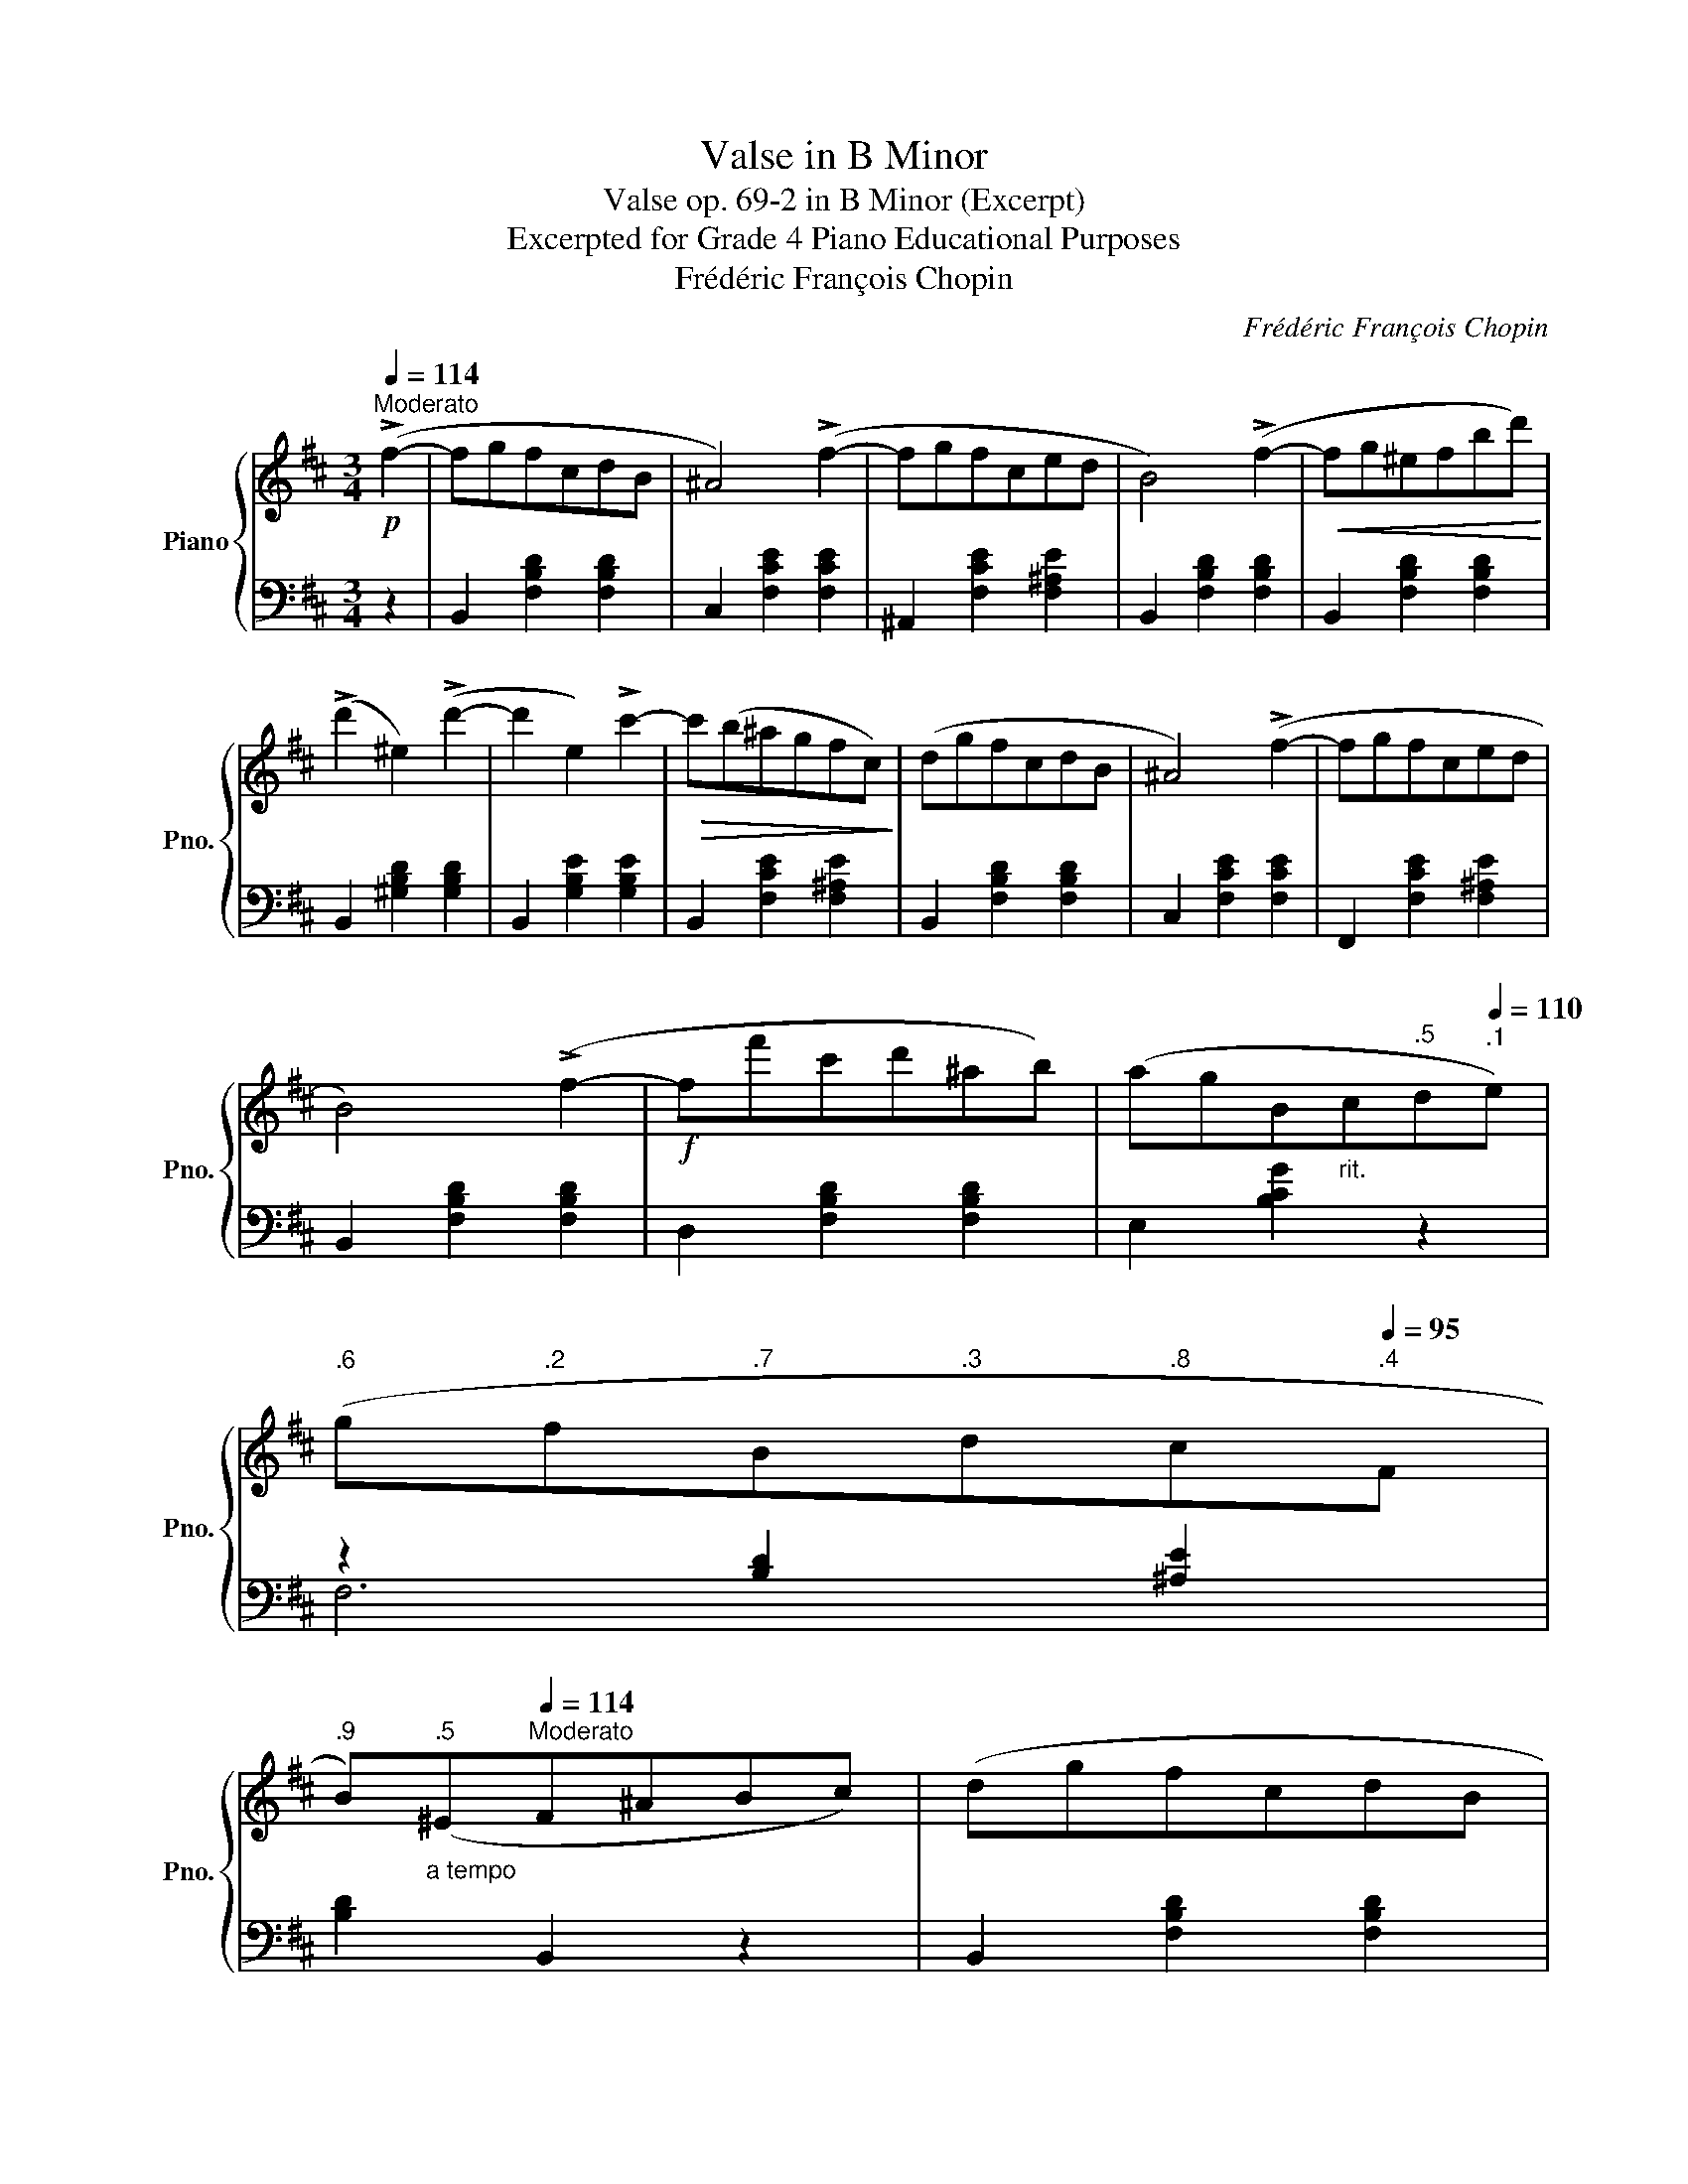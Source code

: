 X:1
T:Valse in B Minor
T:Valse op. 69-2 in B Minor (Excerpt)
T:Excerpted for Grade 4 Piano Educational Purposes
T:Frédéric François Chopin
C:Frédéric François Chopin
%%score { ( 1 4 ) | ( 2 3 ) }
L:1/8
Q:1/4=114
M:3/4
K:D
V:1 treble nm="Piano" snm="Pno."
V:4 treble 
V:2 bass 
V:3 bass 
V:1
"^Moderato"!p! (!>!f2- | fgfcdB | ^A4) (!>!f2- | fgfced | B4) (!>!f2- |!<(! fg^efbd')!<)! | %6
 (!>!d'2 ^e2) (!>!d'2- | d'2 e2) !>!c'2- |!>(! c'(b^agfc)!>)! | (dgfcdB | ^A4) (!>!f2- | fgfced | %12
 B4) (!>!f2- |!f! ff'c'd'^ab) | (agB[Q:1/4=115]"_rit."c[Q:1/4=112]"^.5"d[Q:1/4=110]"^.1"e) | %15
[Q:1/4=107]"^.6" (g[Q:1/4=105]"^.2"f[Q:1/4=102]"^.7"B[Q:1/4=100]"^.3"d[Q:1/4=97]"^.8"c[Q:1/4=95]"^.4"F | %16
[Q:1/4=92]"^.9" B)[Q:1/4=90]"^.5""_a tempo\n"(^E[Q:1/4=88][Q:1/4=114]"^Moderato"F^ABc) | (dgfcdB | %18
 ^A4) (!>!f2- | fgfced | B4) (!>!f2- |!<(! fg^efbd')!<)! |!f! (!>!d'2 ^e2) !>!d'2- | %23
 d'2 (e2 !>!c'2- |"_dim." c')((b^agfc)) | (dgfcdB | ^A4) (!>!f2- | fgfced | B4) !>!f2 | %29
!f! (f'c'd'^abf) | (agB[Q:1/4=115]"_rit.\n"c[Q:1/4=112]"^.9"e[Q:1/4=110]"^.8"g) | %31
[Q:1/4=108]"^.8" (g[Q:1/4=106]"^.7"f[Q:1/4=104]"^.6"B[Q:1/4=102]"^.5"d[Q:1/4=100]"^.5"c[Q:1/4=98]"^.4"F | %32
[Q:1/4=96]"^.3" B3)"_a tempo"[Q:1/4=114]"^Moderato" (F B_B)[Q:1/4=92]"^.2" | %33
"^con anima" (_B3!<(! A ce)!<)! |!>(! (g3 f cd)!>)! | (f3 e Bc) | (e3 d cB) | (B3!<(! A ce)!<)! | %38
!>(! (g3 f cd)!>)! | (f3 e Bc | %40
"_rit." (^A3)[Q:1/4=108]"^.3" c[Q:1/4=106]"^.1" G[Q:1/4=103]"^.9"c[Q:1/4=110]"^.6" | %41
"_a tempo"[Q:1/4=114]"^Moderato" (F3)!<(! ^A ce)!<)! | (g3!>(! f cd)!>)! | (f3 e Bc) | (e3 d cB) | %45
 (B3 A ce) | (g3 f cd) | (f3 e) (f'!f!e' | d'c'=c'b^a=a | ^g=gfcdB | ^A2) z2 (a2 | ^g=gfced | %52
 B2) z2 (a2 | ^g=g!<(!^efbd')!<)! | (!>!d'2 ^e2) (!>!d'2- | d'2 e2) (!>!c'2 | =c'b^a=a^g=g | %57
 f=fedcB | ^A4) (!>!g2 | fgfced | B4) (!>!f2 | f'c'd'^abf) | %62
 (ag"_rit. e dim.""^rit."[Q:1/4=116]"_dim."B[Q:1/4=113]c[Q:1/4=110]e[Q:1/4=107]g) | %63
[Q:1/4=104] (g[Q:1/4=101]f[Q:1/4=98]B[Q:1/4=95]d[Q:1/4=92]c[Q:1/4=89]F | %64
[Q:1/4=86] B2)[Q:1/4=80] z2 |] %65
V:2
 z2 | B,,2 [F,B,D]2 [F,B,D]2 | C,2 [F,CE]2 [F,CE]2 | ^A,,2 [F,CE]2 [F,^A,E]2 | %4
 B,,2 [F,B,D]2 [F,B,D]2 | B,,2 [F,B,D]2 [F,B,D]2 | B,,2 [^G,B,D]2 [G,B,D]2 | %7
 B,,2 [G,B,E]2 [G,B,E]2 | B,,2 [F,CE]2 [F,^A,E]2 | B,,2 [F,B,D]2 [F,B,D]2 | C,2 [F,CE]2 [F,CE]2 | %11
 F,,2 [F,CE]2 [F,^A,E]2 | B,,2 [F,B,D]2 [F,B,D]2 | D,2 [F,B,D]2 [F,B,D]2 | E,2 [B,CG]2 z2 | %15
 z2 [B,D]2 [^A,E]2 | [B,D]2 B,,2 z2 | B,,2 [F,B,D]2 [F,B,D]2 | C,2 [F,CE]2 [F,CE]2 | %19
 ^A,,2 [F,CE]2 [F,^A,E]2 | B,,2 [F,B,D]2 [F,B,D]2 | B,,2 [F,B,D]2 [F,B,D]2 | %22
 B,,2 [^G,B,D]2 [G,B,D]2 | B,,2 [G,B,E]2 [G,B,E]2 | B,,2 [F,CE]2 [F,^A,E]2 | %25
 B,,2 [F,B,D]2 [F,B,D]2 | C,2 [F,CE]2 [F,CE]2 | F,,2 [F,CE]2 [F,^A,E]2 | B,,2 [F,B,D]2 [F,B,D]2 | %29
 D,2 [F,B,D]2 [F,B,D]2 | (E,2 [G,C]2) z2 | z2 [B,D]2 [^A,E]2 | B,,2 [F,D]2 D,2 | %33
 C,2 [G,A,E]2 [G,A,E]2 | D,2 [F,A,D]2 [F,A,D]2 | A,,2 [A,CG]2 [A,CG]2 | D,2 [A,DF]2 [A,DF]2 | %37
 C,2 [A,EG]2 [A,EG]2 | D,2 [A,DF]2 [A,DF]2 | G,,2 [G,B,E]2 [G,B,E]2 | [F,,F,]2 [F,CE]2 [F,CE]2 | %41
 [F,,F,]2 [F,CE]2 [F,^A,E]2 | B,,2 [F,B,D]2 [F,B,D]2 | A,,2 [A,CG]2 [A,CG]2 | D,2 [A,DF]2 [A,DF]2 | %45
 C,2 [A,EG]2 [A,EG]2 | D,2 [A,DF]2 [A,DF]2 | G,,2 [G,E]2 z2 | F,,2 [F,E]2 ^A,,2 | %49
 B,,2 [F,D]2 [F,D]2 | C,2 [F,CE]2 [F,CE]2 | ^A,,2 [F,CE]2 [F,CE]2 | B,,2 [F,B,D]2 [F,B,D]2 | %53
 B,,2 [F,B,D]2 [F,B,D]2 | B,,2 [^G,B,D]2 [G,B,D]2 | B,,2 [G,B,E]2 [G,B,E]2 | %56
 B,,2 [F,^A,E]2 [F,A,E]2 | B,,2 [F,B,D]2 [F,B,D]2 | C,2 [F,CE]2 [F,CE]2 | ^A,,2 [F,CE]2 [F,^A,E]2 | %60
 B,,2 [F,B,D]2 [F,B,D]2 | D,2 [F,B,D]2 [F,B,D]2 | (E,2 [G,C]2) z2 | z2 [B,D]2 [^A,E]2 | %64
 [B,D]2 B,,2 |] %65
V:3
 x2 | x6 | x6 | x6 | x6 | x6 | x6 | x6 | x6 | x6 | x6 | x6 | x6 | x6 | x6 | F,6 | x6 | x6 | x6 | %19
 x6 | x6 | x6 | x6 | x6 | x6 | x6 | x6 | x6 | x6 | x6 | x6 | F,6 | x6 | x6 | x6 | x6 | x6 | x6 | %38
 x6 | x6 | x6 | x6 | x6 | x6 | x6 | x6 | x6 | x6 | x6 | x6 | x6 | x6 | x6 | x6 | x6 | x6 | x6 | %57
 x6 | x6 | x6 | x6 | x6 | x6 | F,6 | x4 |] %65
V:4
 x2 | x6 | x6 | x6 | x6 | x6 | x6 | x6 | x6 | x6 | x6 | x6 | x6 | x6 | x6 | x6 | x6 | x6 | x6 | %19
 x6 | x6 | x6 | x6 | x6 | x6 | x6 | x6 | x6 | x6 | x6 | x6 | x6 | x6 | x6 | x6 | x6 | x6 | x6 | %38
 x6 | x6 | x4 G2 | x6 | x6 | x6 | x6 | x6 | x6 | x6 | x6 | x6 | x6 | x6 | x6 | x6 | x6 | x6 | x6 | %57
 x6 | x6 | x6 | x6 | x6 | x6 | x6 | x4 |] %65

